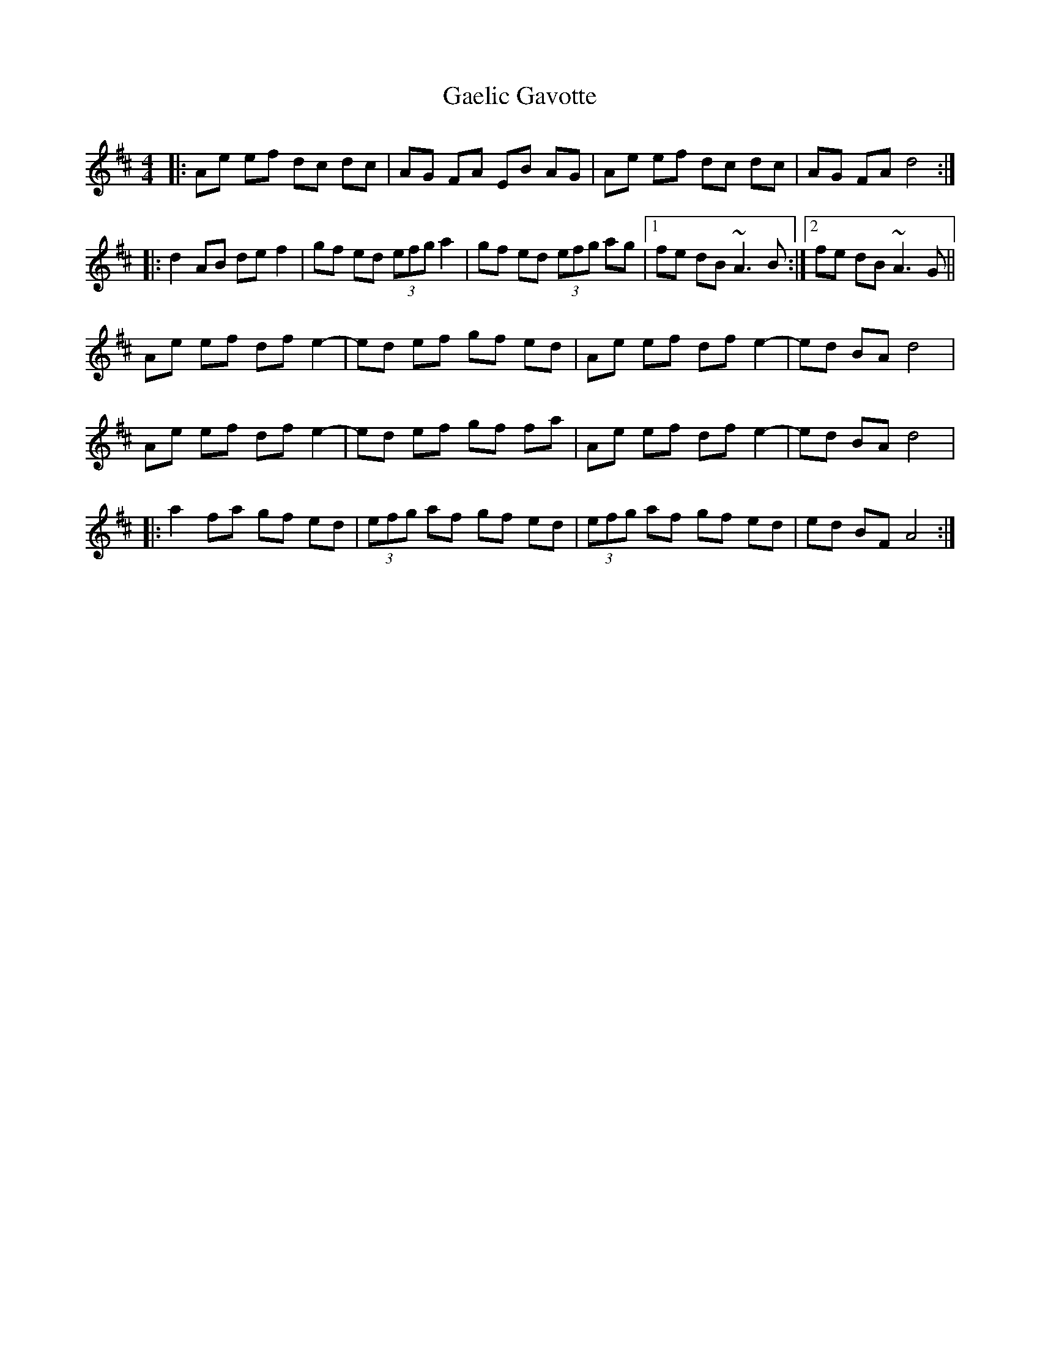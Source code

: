 X: 14277
T: Gaelic Gavotte
R: barndance
M: 4/4
K: Dmajor
|:Ae ef dc dc|AG FA EB AG|Ae ef dc dc|AG FA d4:|
|:d2 AB de f2|gf ed (3efg a2|gf ed (3efg ag|1 fe dB ~A3B:|2 fe dB ~A3G||
Ae ef df e2-|ed ef gf ed|Ae ef df e2-|ed BA d4|
Ae ef df e2-|ed ef gf fa|Ae ef df e2-|ed BA d4|
|:a2 fa gf ed|(3efg af gf ed|(3efg af gf ed|ed BF A4:|

